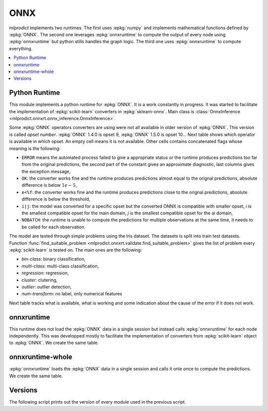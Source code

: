 
.. _l-onnx-pyrun:

ONNX
====

*mlprodict* implements two runtimes.
The first uses :epkg:`numpy` and implements
mathematical functions defined by :epkg:`ONNX`.
The second one leverages :epkg:`onnxruntime` to
compute the output of every node using
:epkg:`onnxruntime` but python stills handles the graph
logic. The third one uses :epkg:`onnxruntime` to compute
everything.

.. contents::
    :local:

Python Runtime
++++++++++++++

This module implements a python runtime for :epkg:`ONNX`.
It is a work constantly in progress. It was started to
facilitate the implementation of :epkg:`scikit-learn`
converters in :epkg:`sklearn-onnx`.
Main class is :class:`OnnxInference
<mlprodict.onnxrt.onnx_inference.OnnxInference>`.

.. runpython::
    :showcode:

    import numpy
    from sklearn.linear_model import LinearRegression
    from sklearn.datasets import load_iris
    from sklearn.model_selection import train_test_split
    from skl2onnx import to_onnx
    from mlprodict.onnxrt import OnnxInference

    iris = load_iris()
    X, y = iris.data, iris.target
    X_train, X_test, y_train, _ = train_test_split(X, y)
    clr = LinearRegression()
    clr.fit(X_train, y_train)

    exp = clr.predict(X_test[:5])
    print(exp)

    model_def = to_onnx(clr, X_train.astype(numpy.float32))
    oinf = OnnxInference(model_def)
    y = oinf.run({'X': X_test[:5]})
    print(y)

Some :epkg:`ONNX` operators converters are using were not all
available in older version of :epkg:`ONNX`. This version is called
*opset number*. :epkg:`ONNX` 1.4.0 is opset 9,
:epkg:`ONNX` 1.5.0 is opset 10...
Next table shows which operator is available in which opset.
An empty cell means it is not available. Other cells
contains concatenated flags whose meaning is the following:

* ``ERROR`` means the automated process failed to give
  a appropriate status or the runtime produces predictions
  too far from the original predictions,
  the second part of the constant gives an
  approximate diagnostic, last columns gives the exception
  message,
* ``OK``: the converter works fine and the runtime produces
  predictions almost equal to the orignal predictions,
  absolute difference is below :math:`1e-5`,
* ``e<%f``: the converter works fine and the runtime produces
  predictions close to the orignal predictions,
  absolute difference is below the threshold,
* ``i|j``: the model was converted for a specific opset but
  the converted ONNX is compatible with smaller opset,
  *i* is the smallest compatible opset for the main domain,
  *j* is the smallest compatible opset for the ai domain,
* ``NOBATCH``: the runtime is unable to compute the predictions
  for multiple observations at the same time, it needs to be
  called for each observation.

The model are tested through simple problems using the Iris dataset.
The datasets is split into train test datasets.
Function :func:`find_suitable_problem
<mlprodict.onnxrt.validate.find_suitable_problem>` gives
the list of problem every :epkg:`scikit-learn` is tested on.
The main ones are the following:

* *bin-class*: binary classification,
* *multi-class*: multi-class classification,
* *regression*: regression,
* *cluster*: clutering,
* *outlier*: outlier detection,
* *num-transform*: no label, only numerical features

Next table tracks what is available,
what is working and some indication about
the cause of the error if it does not work.

.. runpython::
    :showcode:
    :rst:
    :warningout: PendingDeprecationWarning UserWarning RuntimeWarning

    from logging import getLogger
    from pyquickhelper.loghelper import noLOG
    from pandas import DataFrame
    from pyquickhelper.pandashelper import df2rst
    from sklearn.exceptions import ConvergenceWarning
    from sklearn.utils.testing import ignore_warnings
    from mlprodict.onnxrt.validate import validate_operator_opsets, summary_report

    @ignore_warnings(category=(UserWarning, ConvergenceWarning, RuntimeWarning, FutureWarning))
    def build_table():
        logger = getLogger('skl2onnx')
        logger.disabled = True
        rows = validate_operator_opsets(0, debug=None, fLOG=noLOG)
        df = DataFrame(rows)
        piv = summary_report(df)

        if "ERROR-msg" in piv.columns:
            def shorten(text):
                text = str(text)
                if len(text) > 75:
                    text = text[:75] + "..."
                return text

            piv["ERROR-msg"] = piv["ERROR-msg"].apply(shorten)

        print(df2rst(piv))

    build_table()

onnxruntime
+++++++++++

This runtime does not load the :epkg:`ONNX` data in a single
session but instead calls :epkg:`onnxruntime` for each node
independently. This was developped mostly to facilitate
the implementation of converters from :epkg:`scikit-learn`
object to :epkg:`ONNX`. We create the same table.

.. runpython::
    :showcode:
    :rst:
    :warningout: PendingDeprecationWarning UserWarning RuntimeWarning

    from logging import getLogger
    from pyquickhelper.loghelper import noLOG
    from pandas import DataFrame
    from pyquickhelper.pandashelper import df2rst
    from sklearn.exceptions import ConvergenceWarning
    from sklearn.utils.testing import ignore_warnings
    from mlprodict.onnxrt.validate import validate_operator_opsets, summary_report

    @ignore_warnings(category=(UserWarning, ConvergenceWarning, RuntimeWarning, FutureWarning))
    def build_table():
        logger = getLogger('skl2onnx')
        logger.disabled = True
        rows = validate_operator_opsets(0, debug=None, fLOG=noLOG,
                                        runtime='onnxruntime')
        df = DataFrame(rows)
        piv = summary_report(df)

        if "ERROR-msg" in piv.columns:
            def shorten(text):
                text = str(text)
                if len(text) > 75:
                    text = text[:75] + "..."
                return text

            piv["ERROR-msg"] = piv["ERROR-msg"].apply(shorten)

        print(df2rst(piv))

    build_table()

onnxruntime-whole
+++++++++++++++++

:epkg:`onnxruntime` loads the :epkg:`ONNX` data in a single
session and calls it onle once to compute the predictions.
We create the same table.

.. runpython::
    :showcode:
    :rst:
    :warningout: PendingDeprecationWarning UserWarning RuntimeWarning

    from logging import getLogger
    from pyquickhelper.loghelper import noLOG
    from pandas import DataFrame
    from pyquickhelper.pandashelper import df2rst
    from sklearn.exceptions import ConvergenceWarning
    from sklearn.utils.testing import ignore_warnings
    from mlprodict.onnxrt.validate import validate_operator_opsets, summary_report

    @ignore_warnings(category=(UserWarning, ConvergenceWarning, RuntimeWarning, FutureWarning))
    def build_table():
        logger = getLogger('skl2onnx')
        logger.disabled = True
        rows = validate_operator_opsets(0, debug=None, fLOG=noLOG,
                                        runtime='onnxruntime-whole')
        df = DataFrame(rows)
        piv = summary_report(df)

        if "ERROR-msg" in piv.columns:
            def shorten(text):
                text = str(text)
                if len(text) > 75:
                    text = text[:75] + "..."
                return text

            piv["ERROR-msg"] = piv["ERROR-msg"].apply(shorten)

        print(df2rst(piv))

    build_table()

Versions
++++++++

The following script prints out the version of every module
used in the previous script.

.. runpython::
    :showcode:

    import numpy
    import scipy
    import pandas
    import onnx
    import onnxruntime
    import sklearn
    import onnxconverter_common
    import skl2onnx
    import mlprodict
    for mod in [numpy, scipy, pandas, onnx, onnxruntime, sklearn,
                onnxconverter_common, skl2onnx, mlprodict]:
        print(mod.__name__, mod.__version__)
